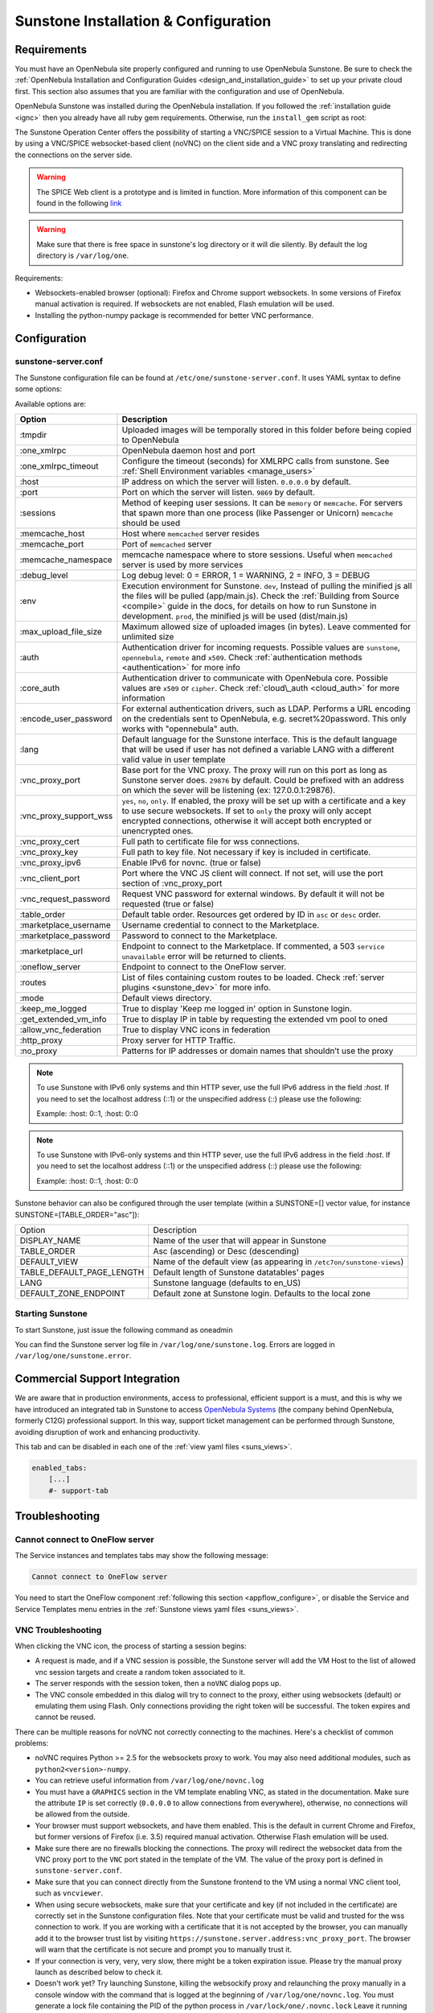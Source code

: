 .. _sunstone_setup:

=================================================
Sunstone Installation & Configuration
=================================================

Requirements
================================================================================

You must have an OpenNebula site properly configured and running to use OpenNebula Sunstone. Be sure to check the :ref:`OpenNebula Installation and Configuration Guides <design_and_installation_guide>` to set up your private cloud first. This section also assumes that you are familiar with the configuration and use of OpenNebula.

OpenNebula Sunstone was installed during the OpenNebula installation. If you followed the :ref:`installation guide <ignc>` then you already have all ruby gem requirements. Otherwise, run the ``install_gem`` script as root:

.. prompt:: bash # auto

    # /usr/share/one/install_gems sunstone

.. _remote_access_sunstone:

The Sunstone Operation Center offers the possibility of starting a VNC/SPICE session to a Virtual Machine. This is done by using a VNC/SPICE websocket-based client (noVNC) on the client side and a VNC proxy translating and redirecting the connections on the server side.

.. warning:: The SPICE Web client is a prototype and is limited in function. More information of this component can be found in the following `link <http://www.spice-space.org/page/Html5>`__

.. warning:: Make sure that there is free space in sunstone's log directory or it will die silently. By default the log directory is ``/var/log/one``.

Requirements:

-  Websockets-enabled browser (optional): Firefox and Chrome support websockets. In some versions of Firefox manual activation is required. If websockets are not enabled, Flash emulation will be used.
-  Installing the python-numpy package is recommended for better VNC performance.


Configuration
================================================================================

.. _sunstone_sunstone_server_conf:

sunstone-server.conf
--------------------------------------------------------------------------------

The Sunstone configuration file can be found at ``/etc/one/sunstone-server.conf``. It uses YAML syntax to define some options:

Available options are:

+---------------------------+-----------------------------------------------------------------------------------------------+
|           Option          |                                          Description                                          |
+===========================+===============================================================================================+
| :tmpdir                   | Uploaded images will be temporally stored in this folder before being copied to OpenNebula    |
+---------------------------+-----------------------------------------------------------------------------------------------+
| :one\_xmlrpc              | OpenNebula daemon host and port                                                               |
+---------------------------+-----------------------------------------------------------------------------------------------+
| :one\_xmlrpc\_timeout     | Configure the timeout (seconds) for XMLRPC calls from sunstone.                               |
|                           | See :ref:`Shell Environment variables <manage_users>`                                         |
+---------------------------+-----------------------------------------------------------------------------------------------+
| :host                     | IP address on which the server will listen. ``0.0.0.0`` by default.                           |
+---------------------------+-----------------------------------------------------------------------------------------------+
| :port                     | Port on which the server will listen. ``9869`` by default.                                    |
+---------------------------+-----------------------------------------------------------------------------------------------+
| :sessions                 | Method of keeping user sessions. It can be ``memory`` or ``memcache``. For servers that spawn |
|                           | more than one process (like Passenger or Unicorn) ``memcache`` should be used                 |
+---------------------------+-----------------------------------------------------------------------------------------------+
| :memcache\_host           | Host where ``memcached`` server resides                                                       |
+---------------------------+-----------------------------------------------------------------------------------------------+
| :memcache\_port           | Port of ``memcached`` server                                                                  |
+---------------------------+-----------------------------------------------------------------------------------------------+
| :memcache\_namespace      | memcache namespace where to store sessions. Useful when ``memcached`` server is used by       |
|                           | more services                                                                                 |
+---------------------------+-----------------------------------------------------------------------------------------------+
| :debug\_level             | Log debug level: 0 = ERROR, 1 = WARNING, 2 = INFO, 3 = DEBUG                                  |
+---------------------------+-----------------------------------------------------------------------------------------------+
| :env                      | Execution environment for Sunstone. ``dev``, Instead of pulling the minified js all the       |
|                           | files will be pulled (app/main.js). Check the :ref:`Building from Source <compile>` guide     |
|                           | in the docs, for details on how to run Sunstone in development. ``prod``, the minified js     |
|                           | will be used (dist/main.js)                                                                   |
+---------------------------+-----------------------------------------------------------------------------------------------+
| :max_upload_file_size     | Maximum allowed size of uploaded images (in bytes). Leave commented for unlimited size        |
+---------------------------+-----------------------------------------------------------------------------------------------+
| :auth                     | Authentication driver for incoming requests. Possible values are ``sunstone``,                |
|                           | ``opennebula``, ``remote`` and ``x509``. Check :ref:`authentication methods <authentication>` |
|                           | for more info                                                                                 |
+---------------------------+-----------------------------------------------------------------------------------------------+
| :core\_auth               | Authentication driver to communicate with OpenNebula core. Possible values are ``x509``       |
|                           | or ``cipher``. Check :ref:`cloud\_auth <cloud_auth>` for more information                     |
+---------------------------+-----------------------------------------------------------------------------------------------+
| :encode_user_password     | For external authentication drivers, such as LDAP. Performs a URL encoding on the             |
|                           | credentials sent to OpenNebula, e.g. secret%20password. This only works with                  |
|                           | "opennebula" auth.                                                                            |
+---------------------------+-----------------------------------------------------------------------------------------------+
| :lang                     | Default language for the Sunstone interface. This is the default language that will           |
|                           | be used if user has not defined a variable LANG with a different valid value in               |
|                           | user template                                                                                 |
+---------------------------+-----------------------------------------------------------------------------------------------+
| :vnc\_proxy\_port         | Base port for the VNC proxy. The proxy will run on this port as long as Sunstone server       |
|                           | does. ``29876`` by default. Could be prefixed with an address on which the sever will be      |
|                           | listening (ex: 127.0.0.1:29876).                                                              |
+---------------------------+-----------------------------------------------------------------------------------------------+
| :vnc\_proxy\_support\_wss | ``yes``, ``no``, ``only``. If enabled, the proxy will be set up with a certificate and        |
|                           | a key to use secure websockets. If set to ``only`` the proxy will only accept encrypted       |
|                           | connections, otherwise it will accept both encrypted or unencrypted ones.                     |
+---------------------------+-----------------------------------------------------------------------------------------------+
| :vnc\_proxy\_cert         | Full path to certificate file for wss connections.                                            |
+---------------------------+-----------------------------------------------------------------------------------------------+
| :vnc\_proxy\_key          | Full path to key file. Not necessary if key is included in certificate.                       |
+---------------------------+-----------------------------------------------------------------------------------------------+
| :vnc\_proxy\_ipv6         | Enable IPv6 for novnc. (true or false)                                                        |
+---------------------------+-----------------------------------------------------------------------------------------------+
| :vnc\_client\_port        | Port where the VNC JS client will connect.                                                    |
|                           | If not set, will use the port section of :vnc_proxy_port                                      |
+---------------------------+-----------------------------------------------------------------------------------------------+
| :vnc\_request\_password   | Request VNC password for external windows. By default it will not be requested                |
|                           | (true or false)                                                                               |
+---------------------------+-----------------------------------------------------------------------------------------------+
| :table\_order             | Default table order. Resources get ordered by ID in ``asc`` or ``desc`` order.                |
+---------------------------+-----------------------------------------------------------------------------------------------+
| :marketplace\_username    | Username credential to connect to the Marketplace.                                            |
+---------------------------+-----------------------------------------------------------------------------------------------+
| :marketplace\_password    | Password to connect to the Marketplace.                                                       |
+---------------------------+-----------------------------------------------------------------------------------------------+
| :marketplace\_url         | Endpoint to connect to the Marketplace. If commented, a 503 ``service unavailable``           |
|                           | error will be returned to clients.                                                            |
+---------------------------+-----------------------------------------------------------------------------------------------+
| :oneflow\_server          | Endpoint to connect to the OneFlow server.                                                    |
+---------------------------+-----------------------------------------------------------------------------------------------+
| :routes                   | List of files containing custom routes to be loaded.                                          |
|                           | Check :ref:`server plugins <sunstone_dev>` for more info.                                     |
+---------------------------+-----------------------------------------------------------------------------------------------+
| :mode                     | Default views directory.                                                                      |
+---------------------------+-----------------------------------------------------------------------------------------------+
| :keep\_me\_logged         | True to display 'Keep me logged in' option in Sunstone login.                                 |
+---------------------------+-----------------------------------------------------------------------------------------------+
| :get\_extended\_vm\_info  | True to display IP in table by requesting the extended vm pool to oned                        |
+---------------------------+-----------------------------------------------------------------------------------------------+
| :allow\_vnc\_federation   | True to display VNC icons in federation                                                       |
+---------------------------+-----------------------------------------------------------------------------------------------+
| :http\_proxy              | Proxy server for HTTP Traffic.                                                                |
+---------------------------+-----------------------------------------------------------------------------------------------+
| :no\_proxy                | Patterns for IP addresses or domain names that shouldn’t use the proxy                        |
+---------------------------+-----------------------------------------------------------------------------------------------+

.. note:: To use Sunstone with IPv6 only systems and thin HTTP sever, use the full IPv6 address in the field `:host`. If you need to set the localhost address (::1) or the unspecified address (::) please use the following:

          Example: :host: 0::1, :host: 0::0

.. note:: To use Sunstone with IPv6-only systems and thin HTTP sever, use the full IPv6 address in the field `:host`. If you need to set the localhost address (::1) or the unspecified address (::) please use the following:

          Example: :host: 0::1, :host: 0::0


Sunstone behavior can also be configured through the user template (within a SUNSTONE=[] vector value, for instance SUNSTONE=[TABLE_ORDER="asc"]):

+---------------------------+-------------------------------------------------------------------+
|           Option          |                            Description                            |
+---------------------------+-------------------------------------------------------------------+
| DISPLAY_NAME              | Name of the user that will appear in Sunstone                     |
+---------------------------+-------------------------------------------------------------------+
| TABLE_ORDER               | Asc (ascending) or Desc (descending)                              |
+---------------------------+-------------------------------------------------------------------+
| DEFAULT_VIEW              | Name of the default view (as appearing in                         |
|                           | ``/etc7on/sunstone-views``)                                       |
+---------------------------+-------------------------------------------------------------------+
| TABLE_DEFAULT_PAGE_LENGTH | Default length of Sunstone datatables' pages                      |
+---------------------------+-------------------------------------------------------------------+
| LANG                      | Sunstone language (defaults to en_US)                             |
+---------------------------+-------------------------------------------------------------------+
| DEFAULT_ZONE_ENDPOINT     | Default zone at Sunstone login. Defaults to the local zone        |
+---------------------------+-------------------------------------------------------------------+

Starting Sunstone
--------------------------------------------------------------------------------

To start Sunstone, just issue the following command as oneadmin

.. prompt:: bash # auto

    # service opennebula-sunstone start

You can find the Sunstone server log file in ``/var/log/one/sunstone.log``. Errors are logged in ``/var/log/one/sunstone.error``.

.. _commercial_support_sunstone:

Commercial Support Integration
================================================================================

We are aware that in production environments, access to professional, efficient support is a must, and this is why we have introduced an integrated tab in Sunstone to access `OpenNebula Systems <http://opennebula.systems>`__ (the company behind OpenNebula, formerly C12G) professional support. In this way, support ticket management can be performed through Sunstone, avoiding disruption of work and enhancing productivity.

|support_home|

This tab and can be disabled in each one of the :ref:`view yaml files <suns_views>`.

.. code-block:: yaml

    enabled_tabs:
        [...]
        #- support-tab

Troubleshooting
================================================================================

.. _sunstone_connect_oneflow:

Cannot connect to OneFlow server
--------------------------------------------------------------------------------

The Service instances and templates tabs may show the following message:

.. code::

    Cannot connect to OneFlow server

|sunstone_oneflow_error|

You need to start the OneFlow component :ref:`following this section <appflow_configure>`, or disable the Service and Service Templates menu entries in the :ref:`Sunstone views yaml files <suns_views>`.

.. _sunstone_vnc_troubleshooting:

VNC Troubleshooting
--------------------------------------------------------------------------------

When clicking the VNC icon, the process of starting a session begins:

-  A request is made, and if a VNC session is possible, the Sunstone server will add the VM Host to the list of allowed vnc session targets and create a random token associated to it.
-  The server responds with the session token, then a ``noVNC`` dialog pops up.
-  The VNC console embedded in this dialog will try to connect to the proxy, either using websockets (default) or emulating them using Flash. Only connections providing the right token will be successful. The token expires and cannot be reused.

There can be multiple reasons for noVNC not correctly connecting to the machines. Here's a checklist of common problems:

-  noVNC requires Python >= 2.5 for the websockets proxy to work. You may also need additional modules, such as ``python2<version>-numpy``.
-  You can retrieve useful information from ``/var/log/one/novnc.log``
-  You must have a ``GRAPHICS`` section in the VM template enabling VNC, as stated in the documentation. Make sure the attribute ``IP`` is set correctly (``0.0.0.0`` to allow connections from everywhere), otherwise, no connections will be allowed from the outside.
-  Your browser must support websockets, and have them enabled. This is the default in current Chrome and Firefox, but former versions of Firefox (i.e. 3.5) required manual activation. Otherwise Flash emulation will be used.
-  Make sure there are no firewalls blocking the connections. The proxy will redirect the websocket data from the VNC proxy port to the ``VNC`` port stated in the template of the VM. The value of the proxy port is defined in ``sunstone-server.conf``.
-  Make sure that you can connect directly from the Sunstone frontend to the VM using a normal VNC client tool, such as ``vncviewer``.
-  When using secure websockets, make sure that your certificate and key (if not included in the certificate) are correctly set in the Sunstone configuration files. Note that your certificate must be valid and trusted for the wss connection to work. If you are working with a certificate that it is not accepted by the browser, you can manually add it to the browser trust list by visiting ``https://sunstone.server.address:vnc_proxy_port``. The browser will warn that the certificate is not secure and prompt you to manually trust it.
-  If your connection is very, very, very slow, there might be a token expiration issue. Please try the manual proxy launch as described below to check it.
-  Doesn't work yet? Try launching Sunstone, killing the websockify proxy and relaunching the proxy manually in a console window with the command that is logged at the beginning of ``/var/log/one/novnc.log``. You must generate a lock file containing the PID of the python process in ``/var/lock/one/.novnc.lock`` Leave it running and click on the VNC icon on Sunstone for the same VM again. You should see some output from the proxy in the console and hopefully the reason the connection does not work.
-  Please contact the support forum only when you have gone through the suggestions, above and provide full sunstone logs, errors shown, and any relevant information on your infrastructure (if there are Firewalls etc.).
- The message "SecurityError: The operation is insecure." is usually related to a Same-Origin-Policy problem.  If you have Sunstone TLS-secured and try to connect to an insecure websocket for VNC, Firefox blocks that. For Firefox, you need to have both connections secured to not get this error. And don't use a self-signed certificate for the server, this would raise the error again (you can setup your own little CA, that works, but don't use a self-signed server certificate). The other option would be to go into the Firefox config (about:config) and set ``network.websocket.allowInsecureFromHTTPS`` to ``true``.

.. _sunstone_rdp_troubleshootings:

RDP Troubleshooting
--------------------------------------------------------------------------------

To add one RDP connection link for a NIC in a VM, there are two possibilities for this purpose.

- Activate the option in the Network tab of the template:

|sunstone_rdp_troubleshooting|

- It can also be defined in the VM by adding:

.. code::

    NIC=[
        ...
        RDP = "YES"
    ]

Once the VM is instantiated, users will be able to download the RDP file configuration.

|sunstone_rdp_troubleshooting2|

.. important:: The RDP connection is only allowed to activate on a single NIC. In any case, the file RDP will only contain the IP of the first NIC with this property enabled. The RDP button will work the same way for NIC ALIASES

.. note:: If the VM template has a password and username set in the contextualization section, this will be reflected in the RDP file. You can read about them in the :ref:`Virtual Machine Definition File reference section <template_context>`


Tuning & Extending
==================

Internationalization and Languages
--------------------------------------------------------------------------------

Sunstone supports multiple languages. If you want to contribute a new language, make corrections, or complete a translation, you can visit our:

-  `Transifex project page <https://www.transifex.com/projects/p/one/>`__

Translating through Transifex is easy and quick. All translations should be submitted via Transifex.

Users can update or contribute translations anytime. Prior to every release, normally after the beta release, a call for translations will be made in the forum. Then the source strings will be updated in Transifex so all the translations can be updated to the latest OpenNebula version. Translation with an acceptable level of completeness will be added to the final OpenNebula release.

Customize the VM Logos
--------------------------------------------------------------------------------

The VM Templates have an image logo to identify the guest OS. To modify the list of available logos, or to add new ones, edit ``/etc/one/sunstone-logos.yaml``.

.. code-block:: yaml

    - { 'name': "Arch Linux",         'path': "images/logos/arch.png"}
    - { 'name': "CentOS",             'path': "images/logos/centos.png"}
    - { 'name': "Debian",             'path': "images/logos/debian.png"}
    - { 'name': "Fedora",             'path': "images/logos/fedora.png"}
    - { 'name': "Linux",              'path': "images/logos/linux.png"}
    - { 'name': "Redhat",             'path': "images/logos/redhat.png"}
    - { 'name': "Ubuntu",             'path': "images/logos/ubuntu.png"}
    - { 'name': "Windows XP/2003",    'path': "images/logos/windowsxp.png"}
    - { 'name': "Windows 8",          'path': "images/logos/windows8.png"}

|sunstone_vm_logo|


Branding the Sunstone Portal
--------------------------------------------------------------------------------

You can easily add your logos to the login and main screens by updating the ``logo:`` attribute as follows:

-  The login screen is defined in the ``/etc/one/sunstone-views.yaml``.
-  The logo of the main UI screen is defined for each view in :ref:`the view yaml file <suns_views>`.

sunstone-views.yaml
--------------------------------------------------------------------------------

OpenNebula Sunstone can be adapted to different user roles. For example, it will only show the resources the users have access to. Its behavior can be customized and extended via :ref:`views <suns_views>`.

The preferred method to select which views are available to each group is to update the group configuration from Sunstone; as described in :ref:`Sunstone Views section <suns_views_configuring_access>`.
There is also the ``/etc/one/sunstone-views.yaml`` file that defines an alternative method to set the view for each user or group.

Sunstone will calculate the views available to each user using:

- From all the groups the user belongs to, the views defined inside each group are combined and presented to the user
- If no views are available from the user's group, the defaults would be fetched from ``/etc/one/sunstone-views.yaml``. Here, views can be defined for:

  -  Each user (``users:`` section): list each user and the set of views available for her.
  -  Each group (``groups:`` section): list the set of views for the group.
  -  The default view: if a user is not listed in the ``users:`` section, nor its group in the ``groups:`` section, the default views will be used.
  -  The default views for group admins: if a group admin user is not listed in the ``users:`` section, nor its group in the ``groups:`` section, the default_groupadmin views will be used.

By default, users in the ``oneadmin`` group have access to all views, and users in the ``users`` group can use the ``cloud`` view.

The following ``/etc/one/sunstone-views.yaml`` example enables the user (user.yaml) and the cloud (cloud.yaml) views for helen and the cloud (cloud.yaml) view for group cloud-users. If more than one view is available for a given user the first one is the default.

.. code-block:: yaml

    ---
    logo: images/opennebula-sunstone-v4.0.png
    users:
        helen:
            - cloud
            - user
    groups:
        cloud-users:
            - cloud
    default:
        - user
    default_groupadmin:
        - groupadmin
        - cloud

A Different Endpoint for Each View
--------------------------------------------------------------------------------

OpenNebula :ref:`Sunstone views <suns_views>` can be adapted to deploy a different endpoint for each kind of user. For example if you want an endpoint for the admins and a different one for the cloud users. You just have to deploy a :ref:`new sunstone server <suns_advance>` and set a default view for each sunstone instance:

.. code::

      # Admin sunstone
      cat /etc/one/sunstone-server.conf
        ...
        :host: admin.sunstone.com
        ...

      cat /etc/one/sunstone-views.yaml
        ...
        users:
        groups:
        default:
            - admin

.. code::

      # Users sunstone
      cat /etc/one/sunstone-server.conf
        ...
        :host: user.sunstone.com
        ...

      cat /etc/one/sunstone-views.yaml
        ...
        users:
        groups:
        default:
            - user

.. |support_home| image:: /images/support_home.png
.. |sunstone_oneflow_error| image:: /images/sunstone_oneflow_error.png
.. |sunstone_rdp_troubleshooting| image:: /images/sunstone_rdp_troubleshooting.png
.. |sunstone_rdp_troubleshooting2| image:: /images/sunstone_rdp_troubleshooting2.png
.. |sunstone_vm_logo| image:: /images/sunstone_vm_logo.png
